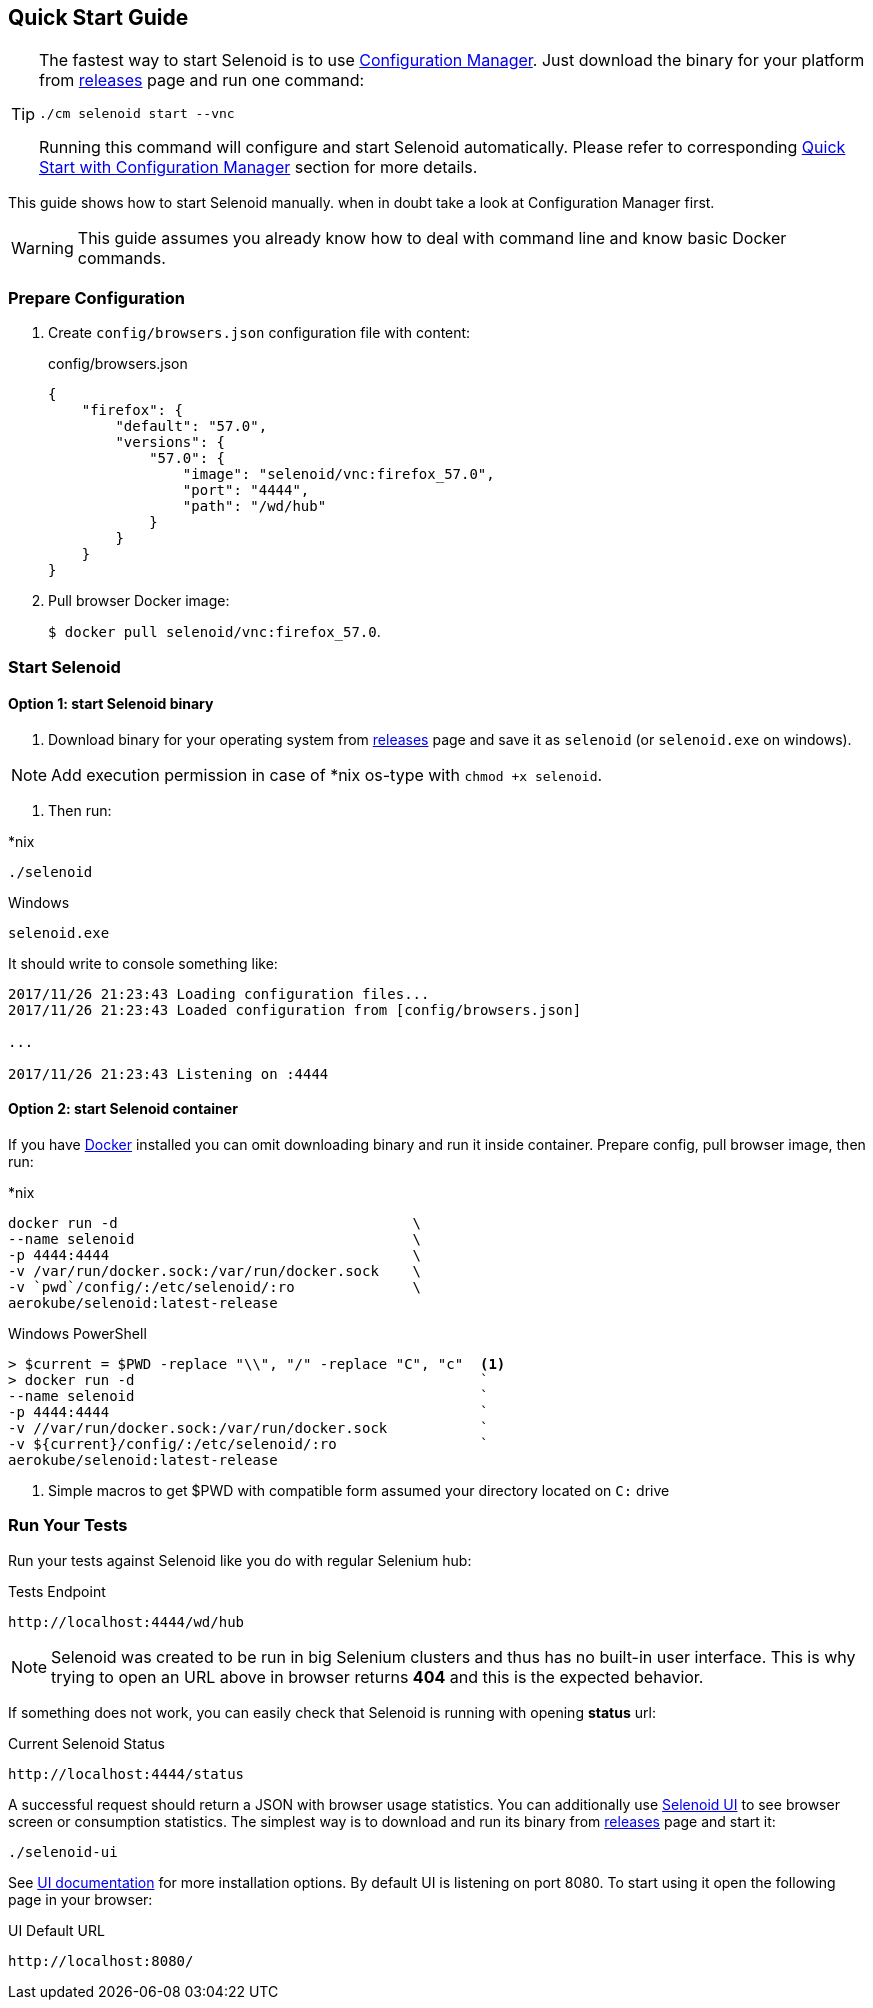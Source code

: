 == Quick Start Guide

[TIP]
====
The fastest way to start Selenoid is to use http://aerokube.com/cm/latest/[Configuration Manager]. Just download the binary for your platform
from https://github.com/aerokube/cm/releases/latest[releases] page and run one command:

----
./cm selenoid start --vnc
----

Running this command will configure and start Selenoid automatically. Please refer to corresponding http://aerokube.com/cm/latest/[Quick Start with Configuration Manager] section for more details.
====

This guide shows how to start Selenoid manually. when in doubt take a look at Configuration Manager first.

WARNING: This guide assumes you already know how to deal with command line and know basic Docker commands.

=== Prepare Configuration

. Create `config/browsers.json` configuration file with content:
+
.config/browsers.json
[source,javascript]
----
{
    "firefox": {
        "default": "57.0",
        "versions": {
            "57.0": {
                "image": "selenoid/vnc:firefox_57.0",
                "port": "4444",
                "path": "/wd/hub"
            }
        }
    }
}
----

. Pull browser Docker image:
+
`$ docker pull selenoid/vnc:firefox_57.0`.

=== Start Selenoid
==== Option 1: start Selenoid binary

. Download binary for your operating system from https://github.com/aerokube/selenoid/releases/latest[releases] page
and save it as `selenoid` (or `selenoid.exe` on windows).

NOTE: Add execution permission in case of *nix os-type with `chmod +x selenoid`.

. Then run:

.*nix
----
./selenoid
----

.Windows
----
selenoid.exe
----

It should write to console something like:

----
2017/11/26 21:23:43 Loading configuration files...
2017/11/26 21:23:43 Loaded configuration from [config/browsers.json]

...

2017/11/26 21:23:43 Listening on :4444
----

==== Option 2: start Selenoid container

If you have https://docs.docker.com/engine/installation/[Docker] installed you can omit downloading binary and run it inside container.
Prepare config, pull browser image, then run:

.*nix
[source,bash,subs="attributes+"]
----
docker run -d                                   \
--name selenoid                                 \
-p 4444:4444                                    \
-v /var/run/docker.sock:/var/run/docker.sock    \
-v `pwd`/config/:/etc/selenoid/:ro              \
aerokube/selenoid:latest-release
----

.Windows PowerShell
[source,bash,subs="attributes+"]
----
> $current = $PWD -replace "\\", "/" -replace "C", "c"  <1>
> docker run -d                                         `
--name selenoid                                         `
-p 4444:4444                                            `
-v //var/run/docker.sock:/var/run/docker.sock           `
-v ${current}/config/:/etc/selenoid/:ro                 `
aerokube/selenoid:latest-release
----
<1> Simple macros to get $PWD with compatible form assumed your directory located on `C:` drive


=== Run Your Tests

Run your tests against Selenoid like you do with regular Selenium hub:

.Tests Endpoint
----
http://localhost:4444/wd/hub
----

NOTE: Selenoid was created to be run in big Selenium clusters and thus has no built-in user interface. This is why trying to open an URL above in browser returns *404* and this is the expected behavior.

If something does not work, you can easily check that Selenoid is running with opening *status* url:

.Current Selenoid Status
----
http://localhost:4444/status
----

A successful request should return a JSON with browser usage statistics. You can additionally use http://github.com/aerokube/selenoid-ui[Selenoid UI] to see browser screen or consumption statistics.
The simplest way is to download and run its binary from https://github.com/aerokube/selenoid-ui/releases[releases] page and start it:

----
./selenoid-ui
----

See http://aerokube.com/selenoid-ui/latest/[UI documentation] for more installation options.
By default UI is listening on port 8080. To start using it open the following page in your browser:

.UI Default URL
----
http://localhost:8080/
----


